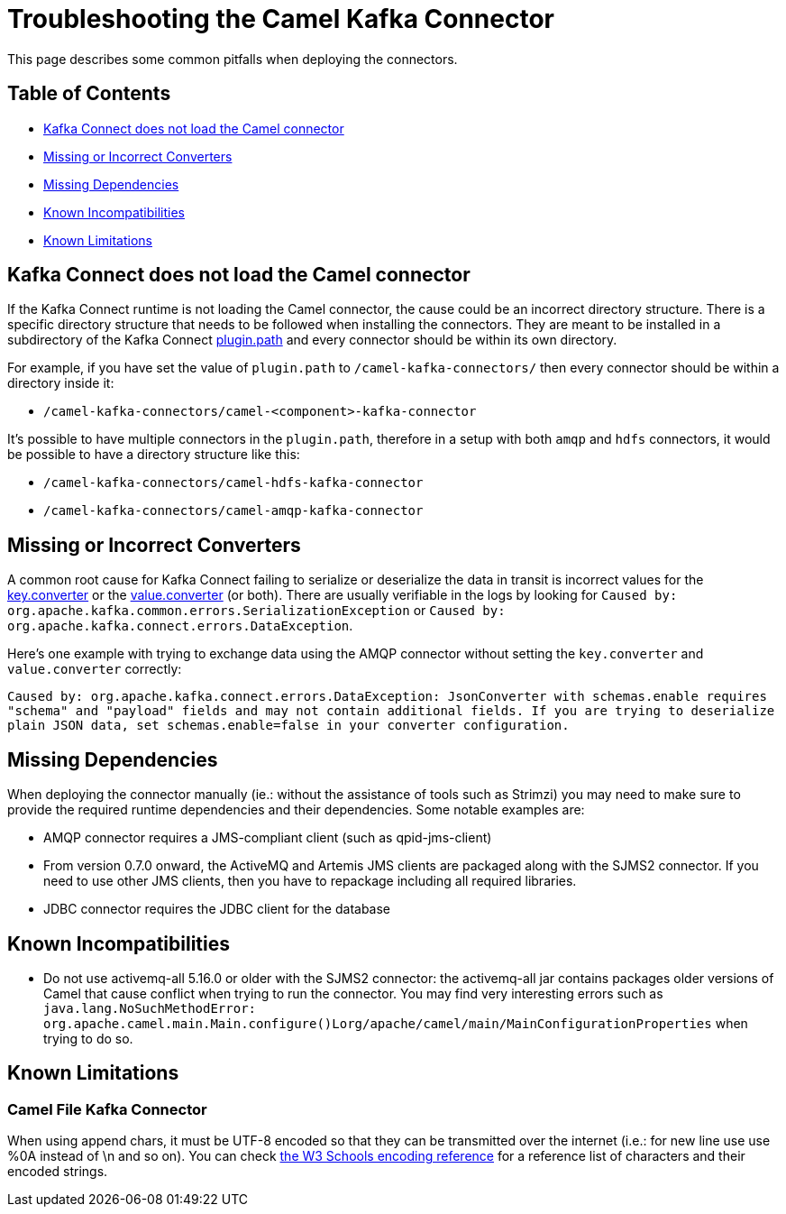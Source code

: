 [[Troubleshooting-Troubleshooting]]
= Troubleshooting the Camel Kafka Connector

This page describes some common pitfalls when deploying the connectors.

[[Troubleshooting-Contents]]
== Table of Contents

* <<connector-not-loaded,Kafka Connect does not load the Camel connector>>
* <<missing-or-incorrect-converters,Missing or Incorrect Converters>>
* <<missing-dependencies,Missing Dependencies>>
* <<known-incompatibilities,Known Incompatibilities>>
* <<known-limitations,Known Limitations>>

[#connector-not-loaded]
== Kafka Connect does not load the Camel connector

If the Kafka Connect runtime is not loading the Camel connector, the cause could be an incorrect directory
structure. There is a specific directory structure that needs to be followed when installing the connectors.
They are meant to be installed in a subdirectory of the Kafka Connect https://kafka.apache.org/documentation/#plugin.path[plugin.path]
and every connector should be within its own directory.

For example, if you have set the value of `plugin.path` to `/camel-kafka-connectors/` then every connector should
be within a directory inside it:

* `/camel-kafka-connectors/camel-<component>-kafka-connector`

It's possible to have multiple connectors in the `plugin.path`, therefore in a setup with both `amqp` and `hdfs`
connectors, it would be possible to have a directory structure like this:

* `/camel-kafka-connectors/camel-hdfs-kafka-connector`
* `/camel-kafka-connectors/camel-amqp-kafka-connector`

[#missing-or-incorrect-converters]
== Missing or Incorrect Converters

A common root cause for Kafka Connect failing to serialize or deserialize the data in transit is incorrect values
for the https://kafka.apache.org/documentation/#key.converter[key.converter] or the
https://kafka.apache.org/documentation/#value.converter[value.converter] (or both). There are usually verifiable
in the logs by looking for `Caused by: org.apache.kafka.common.errors.SerializationException` or
`Caused by: org.apache.kafka.connect.errors.DataException`.

Here's one example with trying to exchange data using the AMQP connector without setting the `key.converter` and
`value.converter` correctly:

`Caused by: org.apache.kafka.connect.errors.DataException: JsonConverter with schemas.enable requires "schema" and "payload" fields and may not contain additional fields. If you are trying to deserialize plain JSON data, set schemas.enable=false in your converter configuration.`

[#missing-dependencies]
== Missing Dependencies

When deploying the connector manually (ie.: without the assistance of tools such as Strimzi) you may need to
make sure to provide the required runtime dependencies and their dependencies. Some notable examples are:

* AMQP connector requires a JMS-compliant client (such as qpid-jms-client)
* From version 0.7.0 onward, the ActiveMQ and Artemis JMS clients are packaged along with the SJMS2 connector.
If you need to use other JMS clients, then you have to repackage including all required libraries.
* JDBC connector requires the JDBC client for the database

[#known-incompatibilities]
== Known Incompatibilities

* Do not use activemq-all 5.16.0 or older with the SJMS2 connector: the activemq-all jar contains packages older
versions of Camel that cause conflict when trying to run the connector. You may find very interesting errors such as
`java.lang.NoSuchMethodError: org.apache.camel.main.Main.configure()Lorg/apache/camel/main/MainConfigurationProperties`
when trying to do so.

[#known-limitations]
== Known Limitations

[#camel-file-kafka-connector]
=== Camel File Kafka Connector

When using append chars, it must be UTF-8 encoded so that they can be transmitted over the internet (i.e.: for new line
use use %0A instead of \n and so on). You can check https://www.w3schools.com/tags/ref_urlencode.ASP[the W3 Schools encoding reference]
 for a reference list of characters and their encoded strings.
